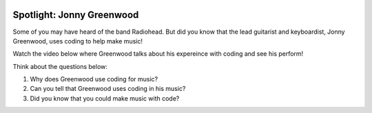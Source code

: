 .. image:: ../img/Technovation-yellow-gradient-background.png
    :width: 500
    :align: center
    :alt: Technovation logo


Spotlight: Jonny Greenwood
:::::::::::::::::::::::::::::::::::::::::::

Some of you may have heard of the band Radiohead. But did you know that the lead guitarist and keyboardist, Jonny Greenwood, uses coding to help make music!

Watch the video below where Greenwood talks about his expereince with coding and see his perform!


.. raw:: html

   <div align="middle">
        <iframe width="700" height="350" src= "https://www.youtube.com/embed/m47dDaqnWG0"frameborder="0" allow="accelerometer; autoplay; clipboard-write; encrypted-media; gyroscope; picture-in-picture" allowfullscreen></iframe>
   </div>

Think about the questions below:

1. Why does Greenwood use coding for music?
2. Can you tell that Greenwood uses coding in his music?
3. Did you know that you could make music with code?




